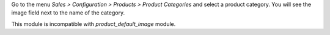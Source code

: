 Go to the menu *Sales > Configuration > Products > Product Categories* and select a
product category. You will see the image field next to the name of the category.

This module is incompatible with *product_default_image* module.

